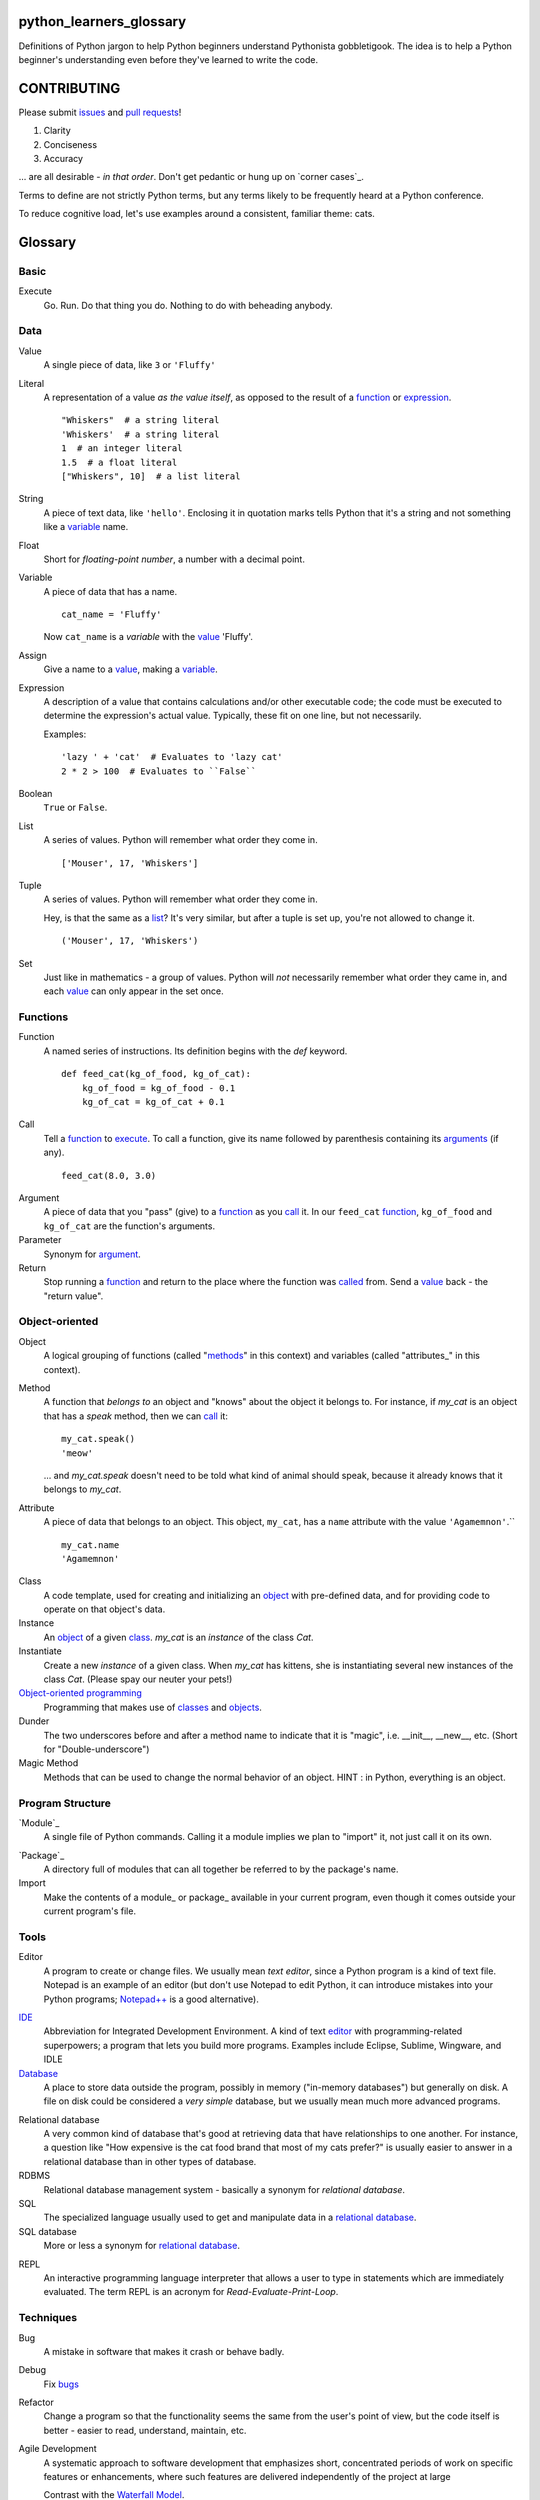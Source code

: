 python_learners_glossary
========================

Definitions of Python jargon to help Python beginners
understand Pythonista gobbletigook.  The idea is to
help a Python beginner's understanding even before
they've learned to write the code.

CONTRIBUTING
============

Please submit issues_ and `pull requests`_!

1. Clarity
2. Conciseness
3. Accuracy

... are all desirable - *in that order*.
Don't get pedantic or hung up on `corner cases`_.

Terms to define are not strictly Python terms,
but any terms likely to be frequently heard at
a Python conference.

To reduce cognitive load, let's use examples around
a consistent, familiar theme: cats.

Glossary
========

Basic
-----

.. _execute:

Execute
  Go.  Run.  Do that thing you do.  Nothing to do
  with beheading anybody.

Data
----

.. _value:

Value
  A single piece of data, like ``3`` or ``'Fluffy'``

.. _literal:

Literal
  A representation of a value *as the value itself*, as
  opposed to the result of a function_ or expression_.

  ::

    "Whiskers"  # a string literal
    'Whiskers'  # a string literal
    1  # an integer literal
    1.5  # a float literal
    ["Whiskers", 10]  # a list literal

String
  A piece of text data, like ``'hello'``.  Enclosing it
  in quotation marks
  tells Python that it's a string and not something like
  a variable_ name.

Float
  Short for *floating-point number*, a number with a
  decimal point.

.. _variable:

Variable
  A piece of data that has a name.

  ::

      cat_name = 'Fluffy'

  Now ``cat_name`` is a *variable* with the value_ 'Fluffy'.

Assign
  Give a name to a value_, making a variable_.

.. _expression:

Expression
  A description of a value that contains
  calculations and/or
  other executable code; the code must be
  executed to determine the expression's
  actual value.  Typically,
  these fit on one line, but not necessarily.

  Examples::

      'lazy ' + 'cat'  # Evaluates to 'lazy cat'
      2 * 2 > 100  # Evaluates to ``False``

Boolean
  ``True`` or ``False``.

.. _list:

List
  A series of values.  Python will remember what order they
  come in.

  ::

      ['Mouser', 17, 'Whiskers']

Tuple
  A series of values.  Python will remember what order they
  come in.

  Hey, is that the same as a list_?  It's very similar, but
  after a tuple is set up, you're not allowed to change
  it.

  ::

      ('Mouser', 17, 'Whiskers')

Set
  Just like in mathematics - a group of values.  Python
  will *not* necessarily remember what order they came
  in, and each value_ can only appear in the set once.

Functions
---------

.. _function:

Function
  A named series of instructions.  Its definition
  begins with the `def` keyword.

  ::

      def feed_cat(kg_of_food, kg_of_cat):
          kg_of_food = kg_of_food - 0.1
          kg_of_cat = kg_of_cat + 0.1

.. _call:
.. _called:

Call
  Tell a function_ to execute_.  To call a
  function, give its name followed by
  parenthesis containing its arguments_ (if
  any).

  ::

      feed_cat(8.0, 3.0)

.. _argument:
.. _arguments:

Argument
  A piece of data that you "pass" (give) to a
  function_ as you call_ it.  In our ``feed_cat``
  function_, ``kg_of_food`` and ``kg_of_cat`` are
  the function's arguments.

Parameter
  Synonym for argument_.

Return
  Stop running a function_ and return to the place
  where the function was called_ from.  Send a
  value_ back - the "return value".

Object-oriented
---------------

.. _object:
.. _objects:

Object
  A logical grouping of functions (called "methods_"
  in this context) and variables
  (called "attributes_" in this context).

.. _method:
.. _methods:

Method
  A function that *belongs to* an object and
  "knows" about the object it belongs to.
  For instance, if `my_cat` is an object
  that has a `speak` method, then we can
  call_ it::

      my_cat.speak()
      'meow'

  ... and `my_cat.speak` doesn't need to be told what
  kind of animal should speak, because it already
  knows that it belongs to `my_cat`.

.. attribute_:
.. attributes_:

Attribute
  A piece of data that belongs to an object.
  This object, ``my_cat``, has a ``name`` attribute
  with the value ``'Agamemnon'``.``

  ::

      my_cat.name
      'Agamemnon'

.. _class:
.. _classes:

Class
  A code template, used for creating and initializing
  an object_ with pre-defined data, and for providing
  code to operate on that object's data.

Instance
  An object_ of a given class_.  `my_cat` is an
  *instance* of the class `Cat`.

Instantiate
  Create a new `instance` of a given class.
  When `my_cat` has kittens, she is instantiating
  several new instances of the class `Cat`.
  (Please spay our neuter your pets!)

`Object-oriented programming`_
  Programming that makes use of classes_ and objects_.

Dunder
  The two underscores before and after a method name to
  indicate that it is "magic", i.e. __init__, __new__, etc.
  (Short for "Double-underscore")

Magic Method
  Methods that can be used to change the normal
  behavior of an object. HINT : in Python, everything is an object.

Program Structure
-----------------

.. _module:

`Module`_
  A single file of Python commands.  Calling it a
  module implies we plan to "import" it, not just
  call it on its own.

.. _package:

`Package`_
  A directory full of modules that can all together
  be referred to by the package's name.

Import
  Make the contents of a module_ or package_ available
  in your current program, even though it comes outside
  your current program's file.

Tools
-----

.. _editor:

Editor
  A program to create or change files.  We usually mean
  *text editor*, since a Python program is a kind of
  text file.  Notepad is an example of an editor
  (but don't use Notepad to edit Python, it can
  introduce mistakes into your Python programs;
  `Notepad++`_ is a good alternative).

.. _`Notepad++`: https://notepad-plus-plus.org/

`IDE`_
  Abbreviation for Integrated Development Environment.
  A kind of text editor_ with programming-related
  superpowers; a program that lets you build more programs.
  Examples include Eclipse, Sublime, Wingware, and IDLE

`Database`_
  A place to store data outside the program,
  possibly in memory ("in-memory databases")
  but generally on disk.  A file on disk could
  be considered a *very simple* database, but
  we usually mean much more advanced programs.

.. _`relational database`:

Relational database
  A very common kind of database that's good
  at retrieving data that have relationships
  to one another.  For instance, a question like
  "How expensive is the cat food brand that most
  of my cats prefer?" is usually easier to answer
  in a relational database than in other types
  of database.

RDBMS
  Relational database management system - basically
  a synonym for `relational database`.

SQL
  The specialized language usually used to get
  and manipulate data in a `relational database`_.

SQL database
  More or less a synonym for `relational database`_.

.. _`non-relational database`:
  An alternative to a `relational database`.  It's
  generally easier to use and often faster to run,
  but has its own disadvantages for complex kinds
  of data access.

.. `NoSQL database`:
  More or less a synonym for `non_relational database`_.

REPL
  An interactive programming language interpreter that
  allows a user to type in statements which are immediately
  evaluated.
  The term REPL is an acronym for *Read-Evaluate-Print-Loop*.

Techniques
----------

.. _bug:
.. _bugs:

Bug
  A mistake in software that makes it crash or
  behave badly.

Debug
  Fix bugs_

Refactor
  Change a program so that the functionality seems
  the same from the user's point of view, but the
  code itself is better - easier to read, understand,
  maintain, etc.

Agile Development
  A systematic approach to software development that
  emphasizes short, concentrated periods of work on specific
  features or enhancements, where such features are delivered
  independently of the project at large

  Contrast with the `Waterfall Model`_.

.. _`Waterfall model`: https://en.wikipedia.org/wiki/Waterfall_model

Version Control
---------------

Version Control
  Tools and techniques for keeping track of the
  changes in files in a reversible way.  More
  importantly, it helps people cooperate on
  changes to a file without ruining each others'
  work.

.. _issue:
.. _issues:

Issue
  Request for a specific change to software,
  either to fix a bug_ or provide new features
  ("enhancement").  Issues are usually filed
  in a project's `bug tracker`_.

Bug report
  A category of issue_ for notifying the programmers
  of a bug_

.. _repository:
.. _repositories:

Repository
  A record on disk of the `version control`_ history
  for a directory (and its subdirectories).  Usually
  we mean someplace on line, usually at a service like
  github_.

Repo
  Abbreviation for repository_.

Branch
  A parallel version of a repository, generally used for
  making and testing changes to a code base in a safe,
  non-destructive way.

.. _fork:

Fork
  A copy of an existing code base, developed independently
  of the original code base.

.. _pull request:
.. _pull requests:

Pull Request
  After you have fork_ed a repository_ and made
  changes, you may ask the original repository
  owner to incorporate ("pull") your changes into the
  original repository.

Git
  The most popular program for version control.

Mercurial
  Another version control program

Github
  The most popular commercial service that
  hosts version control
  repositories_ online.

Bitbucket
  Another commercial service for hosting version
  control repositories_.

Testing
-------

Testing
  To programmers, them means scripts that verify
  that a program works as desired automatically.
  We rarely talk about non-automated, direct human
  testing, because it's soul-sucking and can't keep
  up with our speed of generating bugs_.

Regression test
  Tests to make sure that one part of a program
  doesn't get worse - *regress* - as improvements
  aren't made to a different part.  All of our
  tests could generally be considered regression
  tests.

.. _`unit test`:

Unit Test
  A fine-scale test that works directly on one small
  piece
  of a program, at a scale finer than the end-user
  will directly see.  Contrast `functional test`_.

.. _`functional test`:

Functional test
  A test that makes sure a program is working from
  the user's point of view.  Contrast `unit test`_.

Test-Driven Development
  A style of development where you first write the
  tests saying what you want the program to do -
  even before the program exists.  Then you write
  the code until the tests no longer fail.

Corner Case
  A situation that's likely to show bugs_ in code
  because it's so unusual that the developers were
  unlikely to account for it.  For instance, if you
  are classifying cats by their eye color, a cat with
  two different-color eyes may be a corner case that
  disrupts your classification scheme.

Packaging
---------

PyPI
  `PyPI <https://pypi.python.org/pypi>`_, pronounced "Pie-Pee-Eye" and also
  known as *The Cheeseshop*, is the "Python Packaging Index".
  It is where you can publish and download open source Python packages.

pip
  `pip <https://pip.pypa.io/en/latest/index.html>`_ is the recommended tool
  for installing Python packages and is preferred over
  `easy_install <https://pypi.python.org/pypi/setuptools>`_.

Architecture
------------

API
  Shorthand for "application programmer interface".
  This is the way that other programs can make use
  of this program.  Web services can have APIs that
  let them accept messages from other programs and send
  messages back in response.

  Examples include POSIX (the unix/Linux API), Win32,
  Cocoa, Amazon AWS, and Android. However, many other
  services have APIs to add things like (for instance)
  Dropbox and Facebook to your app.

  TODO: generalize this more

Operations
----------

Operations
  Activities related to deploy_ing software and
  keeping it running on its destination servers.

DevOps
  Philosophy and tools for operations_ that try to
  make the process as automatic and failsafe as
  possible by imitating software developers' tools
  and techniqes.

.. _deploy:

Deploy
  To deliver a completed program so that other
  people can use it. Ususually different than
  just programming it so that it works. Sometimes,
  a program needs to be installed in a package,
  or through an App Store, or maybe it just needs to
  be on the web. That last step to make it so that
  other people can reach it is called "deployment"

Build
  TODO

Build Server
  TODO

`Continuous Integration`_
  TODO

More words to define
--------------------

GIL
  TODO
  
PEP
  TODO
  
PEP 8
  TODO
  
program
  TODO
  
script
  TODO
  
scripting language
  TODO
  
regex
  TODO
  
pickle
  TODO
  
socket
  TODO
  
thread
  TODO
  
virtualenv
  TODO
  
kit
  TODO
  
hash
  TODO
  
commit
  TODO
  
branch
  TODO
  
polymorphism
  TODO
  
inheritance
  TODO
  
bytecode
  TODO
  
serialize
  TODO
  
JSON
  TODO
  
YAML
  TODO
  
XML
  TODO
  
HTML
  TODO
  
CSS
  TODO
  
dependency injection
  TODO
  
repr
  TODO
  
queue
  TODO
  
event
  TODO
  
message
  TODO
  
GUI
  TODO
  
command line
  TODO
  
loop
  TODO
  
list comprehension
  TODO
  
lambda
  TODO
  
closure
  TODO
  
generator
  TODO
  
coroutine
  TODO

blocking
  TODO

lock
  TODO
  
mutex
  TODO
  
semaphore
  TODO
  
signal
  TODO
  
bit
  TODO
  
callable
  TODO
  
namespace
  TODO
  
file object
  TODO
  
query
  TODO
  
comment
  TODO
  
code
  TODO
  
cron
  TODO
  
constant
  TODO
  
C API
  TODO
  
utf-8
  TODO
  
ascii
  TODO
  
encoding
  TODO
  
code point
  TODO
  
hex
  TODO
  
binary
  TODO
  
octal
  TODO
  
source
  TODO
  
NLTK
  TODO
  
MVC
  TODO
  
file extension
  TODO
  
functional programming
  TODO
  
higher-order function
  TODO
  
first-class value
  TODO
  
indentation
  TODO
  
SQL injection
  TODO

decorator
  TODO
  
code object
  TODO
  
frame
  TODO
  
traceback
  TODO
  
statement
  TODO
  
standard library
  TODO
  
IDLE
  TODO
  
twisted
  TODO
  
django
  TODO
  
flask
  TODO
  
requests
  TODO
  
scipy
  TODO
  
numpy
  TODO
  
pandas
  TODO
  
matplotlib
  TODO
  
ipython
  TODO
  
jupyter
  TODO
  
setup.py
  TODO
  
mutable
  TODO
  
immutable
  TODO
  
unicode
  TODO
  
byte
  TODO
  
byte string
  TODO
  
array
  TODO
  
CPython
  TODO
  
PyPy
  TODO
  
Jython
  TODO
  
Cython
  TODO
  
ctypes
  TODO
  
cffi
  TODO
  
compile
  TODO
  
interpret
  TODO
  
syntax
  TODO
  
integration test
  TODO
  
load test
  TODO
  
performance test
  TODO
  
acceptance test
  TODO
  
mock
  TODO
  
stub
  TODO
  
fake
  TODO
  
test double
  TODO
  
coverage
  TODO
  
alpha
  TODO
  
beta
  TODO
  
release candidate
  TODO
  
semantic versioning
  TODO
  
sphinx
  TODO
  
ReST
  TODO
  
rst
  TODO
  
documentation
  TODO
  
docstring
  TODO
  
doctest
  TODO
  
concatenation
  TODO
  
slice
  TODO
  
index
  TODO
  
item
  TODO
  
property
  TODO
  
descriptor
  TODO
  
metaclass
  TODO
  
emacs
  TODO
  
vim
  TODO
  
pycharm
  TODO
  
sublime
  TODO
  
exception
  TODO
  
catch
  TODO
  
raise
  TODO
  
error
  TODO
  
CSV
  TODO
  
server
  TODO
  
client
  TODO
  
protocol
  TODO
  
network
  TODO
  
import
  TODO
  
synchronous
  TODO
  
asynchronous
  TODO
  
type
  TODO
  
type checking
  TODO
  
duck typing
  TODO
  
DSL
  TODO
  
subclass
  TODO
  
superclass
  TODO
  
mixin
  TODO
  
multiple inheritance
  TODO
  
interface
  TODO
  
abstract class
  TODO
  
static method
  TODO
  
operating system
  TODO
  
Windows
  TODO
  
Linux
  TODO
  
Ubuntu
  TODO
  
pastebin
  TODO
  
IRC
  TODO
  
operator
  TODO
  
operation
  TODO
  
object-oriented
  TODO
  
use case
  TODO
  
requirements
  TODO
  
recursion
  TODO
  
iteration
  TODO
  
garbage collection
  TODO
  
memory management
  TODO
  
reference
  TODO
  
c extension
  TODO
  
factory
  TODO
  
portable
  TODO
  
pythonic
  TODO
  
singleton
  TODO


.. _`Module`: http://docs.python-guide.org/en/latest/writing/structure/#modules

.. _`Object-oriented programming`: http://docs.python-guide.org/en/latest/writing/structure/#object-oriented-programming

.. _`Continuous Integration`: http://docs.python-guide.org/en/latest/scenarios/ci/

.. _`Database`: http://docs.python-guide.org/en/latest/scenarios/db/

.. _`IDE`: http://docs.python-guide.org/en/latest/dev/env/#ides

.. _`Package`: http://docs.python-guide.org/en/latest/writing/structure/#packages
